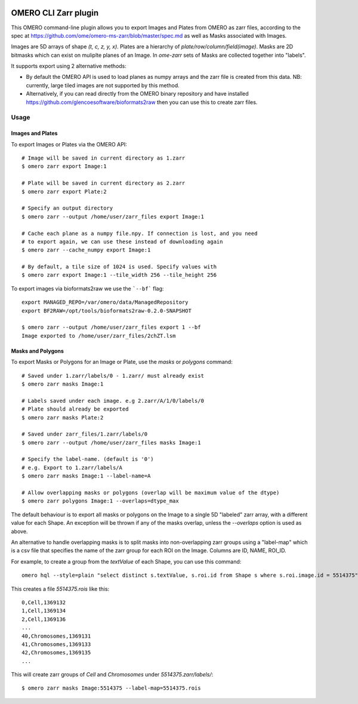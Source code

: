 .. image:: https://github.com/ome/omero-cli-zarr/workflows/Precommit/badge.svg
   :target: https://github.com/ome/omero-cli-zarr/actions

.. image:: https://badge.fury.io/py/omero-cli-zarr.svg
    :target: https://badge.fury.io/py/omero-cli-zarr

OMERO CLI Zarr plugin
=====================

This OMERO command-line plugin allows you to export Images and Plates
from OMERO as zarr files, according to the spec at
https://github.com/ome/omero-ms-zarr/blob/master/spec.md
as well as Masks associated with Images.

Images are 5D arrays of shape `(t, c, z, y, x)`.
Plates are a hierarchy of `plate/row/column/field(image)`.
Masks are 2D bitmasks which can exist on muliplte planes of an Image.
In `ome-zarr` sets of Masks are collected together into "labels".

It supports export using 2 alternative methods:

- By default the OMERO API is used to load planes as numpy arrays
  and the zarr file is created from this data. NB: currently, large
  tiled images are not supported by this method.

- Alternatively, if you can read directly from the OMERO binary
  repository and have installed https://github.com/glencoesoftware/bioformats2raw
  then you can use this to create zarr files.


Usage
-------

Images and Plates
^^^^^^^^^^^^^^^^^

To export Images or Plates via the OMERO API::


    # Image will be saved in current directory as 1.zarr
    $ omero zarr export Image:1

    # Plate will be saved in current directory as 2.zarr
    $ omero zarr export Plate:2

    # Specify an output directory
    $ omero zarr --output /home/user/zarr_files export Image:1

    # Cache each plane as a numpy file.npy. If connection is lost, and you need
    # to export again, we can use these instead of downloading again
    $ omero zarr --cache_numpy export Image:1

    # By default, a tile size of 1024 is used. Specify values with
    $ omero zarr export Image:1 --tile_width 256 --tile_height 256


To export images via bioformats2raw we use the ```--bf``` flag::

    export MANAGED_REPO=/var/omero/data/ManagedRepository
    export BF2RAW=/opt/tools/bioformats2raw-0.2.0-SNAPSHOT

    $ omero zarr --output /home/user/zarr_files export 1 --bf
    Image exported to /home/user/zarr_files/2chZT.lsm

Masks and Polygons
^^^^^^^^^^^^^^^^^^

To export Masks or Polygons for an Image or Plate, use the `masks` or `polygons` command::

    # Saved under 1.zarr/labels/0 - 1.zarr/ must already exist
    $ omero zarr masks Image:1

    # Labels saved under each image. e.g 2.zarr/A/1/0/labels/0
    # Plate should already be exported
    $ omero zarr masks Plate:2

    # Saved under zarr_files/1.zarr/labels/0
    $ omero zarr --output /home/user/zarr_files masks Image:1

    # Specify the label-name. (default is '0')
    # e.g. Export to 1.zarr/labels/A
    $ omero zarr masks Image:1 --label-name=A

    # Allow overlapping masks or polygons (overlap will be maximum value of the dtype)
    $ omero zarr polygons Image:1 --overlaps=dtype_max

The default behaviour is to export all masks or polygons on the Image to a single 5D
"labeled" zarr array, with a different value for each Shape.
An exception will be thrown if any of the masks overlap, unless the `--overlaps`
option is used as above.

An alternative to handle overlapping masks is to split masks into non-overlapping zarr
groups using a "label-map" which is a csv file that specifies the name of
the zarr group for each ROI on the Image. Columns are ID, NAME, ROI_ID.

For example, to create a group from the `textValue` of each Shape,
you can use this command::

    omero hql --style=plain "select distinct s.textValue, s.roi.id from Shape s where s.roi.image.id = 5514375" --limit=-1 | tee 5514375.rois

This creates a file `5514375.rois` like this::

    0,Cell,1369132
    1,Cell,1369134
    2,Cell,1369136
    ...
    40,Chromosomes,1369131
    41,Chromosomes,1369133
    42,Chromosomes,1369135
    ...

This will create zarr groups of `Cell` and `Chromosomes` under `5514375.zarr/labels/`::

    $ omero zarr masks Image:5514375 --label-map=5514375.rois

